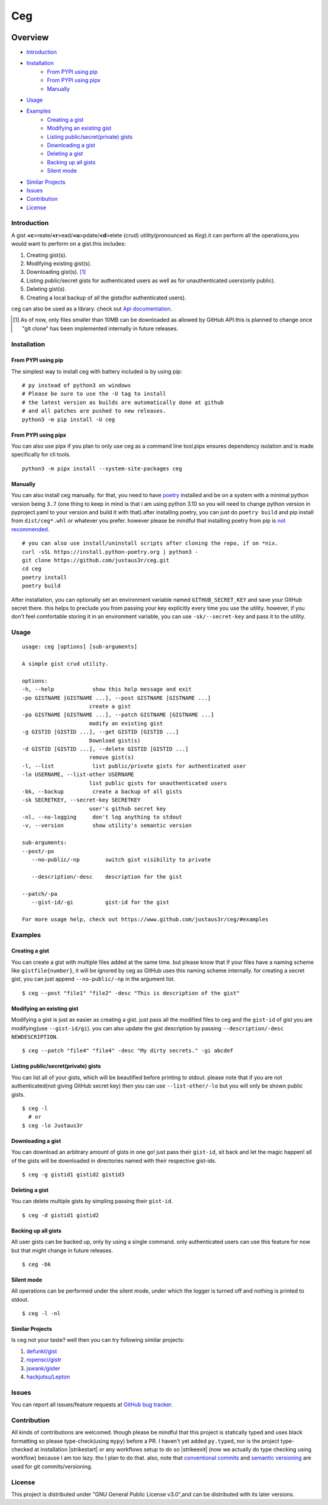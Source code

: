 ===
Ceg
===

|made-with-python-badge|  |github-license-badge|  |github-release-badge|  |pr-welcomed-badge|  |codacy-grade-badge|


.. |made-with-python-badge| image:: https://img.shields.io/badge/Made%20with-Python-1f425f.svg
   :target: https://www.python.org/
   
.. |github-license-badge| image:: https://img.shields.io/github/license/justaus3r/ceg.svg
   :target: https://github.com/justaus3r/ceg/blob/master/LICENSE 

.. |github-release-badge| image:: https://img.shields.io/github/release/justaus3r/ceg.svg
   :target: https://github.com/justaus3r/ceg/releases

.. |pr-welcomed-badge| image:: https://img.shields.io/badge/PRs-welcome-brightgreen.svg?style=flat-square
   :target: https://makeapullrequest.com


.. |codacy-grade-badge| image:: https://app.codacy.com/project/badge/Grade/25f4e16fd7b74d9ca6309d6b2d31362c
   :target: https://www.codacy.com/gh/Justaus3r/ceg/dashboard?utm_source=github.com&amp;utm_medium=referral&amp;utm_content=Justaus3r/ceg&amp;utm_campaign=Badge_Grade


Overview
========
-   `Introduction`_
-   `Installation`_
        - `From PYPI using pip`_
        - `From PYPI using pipx`_
        - `Manually`_
-   `Usage`_
-   `Examples`_
        - `Creating a gist`_
        - `Modifying an existing gist`_
        - `Listing public/secret(private) gists`_
        - `Downloading a gist`_
        - `Deleting a gist`_
        - `Backing up all gists`_
        - `Silent mode`_
-   `Similar Projects`_
-   `Issues`_
-   `Contribution`_
-   `License`_

Introduction
------------
A gist **<c**>reate/**<r**>ead/**<u**>pdate/**<d**>elete (crud) utility(pronounced as *Keg*).it can perform all the operations,you would want to perform on a gist.this includes:

1. Creating gist(s).
2. Modifying existing gist(s).
3. Downloading gist(s). [1]_
4. Listing public/secret gists for authenticated users as well as for unauthenticated users(only public).
5. Deleting gist(s).
6. Creating a local backup of all the gists(for authenticated users).

ceg can also be used as a library. check out `Api documentation`_.

.. [1] As of now, only files smaller than 10MB can be downloaded as allowed by GitHub API.this is planned to change once "git clone" has been implemented internally in future releases.


Installation
------------
From PYPI using pip
~~~~~~~~~~~~~~~~~~~
The simplest way to install ceg with battery included is by using pip:
::

    # py instead of python3 on windows
    # Please be sure to use the -U tag to install
    # the latest version as builds are automatically done at github
    # and all patches are pushed to new releases.
    python3 -m pip install -U ceg

From PYPI using pipx
~~~~~~~~~~~~~~~~~~~~
You can also use pipx if you plan to only use ceg as a command line tool.pipx ensures dependency isolation and is made specifically for cli tools.
::

    python3 -m pipx install --system-site-packages ceg

Manually
~~~~~~~~
You can also install ceg manually. for that, you need to have poetry_ installed and be on a system with a minimal python version being ``3.7`` (one thing to keep in mind is that i am using python 3.10 so you will need to change python version in pyproject.yaml to your version and build it with that).after installing poetry, you can just do ``poetry build`` and pip install from ``dist/ceg*.whl`` or whatever you prefer. however please be mindful that installing poetry from pip is `not recommended`_. 
::

    # you can also use install/uninstall scripts after cloning the repo, if on *nix.
    curl -sSL https://install.python-poetry.org | python3 - 
    git clone https://github.com/justaus3r/ceg.git 
    cd ceg
    poetry install
    poetry build

After installation, you can optionally set an environment variable named ``GITHUB_SECRET_KEY`` and save your GitHub secret there. this helps to preclude you from passing your key explicitly every time you use the utility. however, if you don't feel comfortable storing it in an environment variable, you can use ``-sk/--secret-key`` and pass it to the utility.


Usage
-----
::

   usage: ceg [options] [sub-arguments]

   A simple gist crud utility.

   options:
   -h, --help            show this help message and exit
   -po GISTNAME [GISTNAME ...], --post GISTNAME [GISTNAME ...]
                        create a gist
   -pa GISTNAME [GISTNAME ...], --patch GISTNAME [GISTNAME ...]
                        modify an existing gist
   -g GISTID [GISTID ...], --get GISTID [GISTID ...]
                        Download gist(s)
   -d GISTID [GISTID ...], --delete GISTID [GISTID ...]
                        remove gist(s)
   -l, --list            list public/private gists for authenticated user
   -lo USERNAME, --list-other USERNAME
                        list public gists for unauthenticated users
   -bk, --backup         create a backup of all gists
   -sk SECRETKEY, --secret-key SECRETKEY
                        user's github secret key
   -nl, --no-logging     don't log anything to stdout
   -v, --version         show utility's semantic version

   sub-arguments:
   --post/-po
      --no-public/-np        switch gist visibility to private

      --description/-desc    description for the gist
    
   --patch/-pa
      --gist-id/-gi          gist-id for the gist

   For more usage help, check out https://www.github.com/justaus3r/ceg/#examples


Examples
--------
Creating a gist
~~~~~~~~~~~~~~~
You can create a gist with multiple files added at the same time. but please know that if your files have a naming scheme like ``gistfile{number}``, it will be
ignored by ceg as GitHub uses this naming scheme internally. for creating a secret gist, you can just append ``--no-public/-np`` in the argument list.
::
    
    $ ceg --post "file1" "file2" -desc "This is description of the gist"

Modifying an existing gist
~~~~~~~~~~~~~~~~~~~~~~~~~~
Modifying a gist is just as easier as creating a gist. just pass all the modified files to ceg and the ``gist-id`` of gist you are modifying(use ``--gist-id/gi``).
you can also update the gist description by passing ``--description/-desc NEWDESCRIPTION``.
::
    
    $ ceg --patch "file4" "file4" -desc "My dirty secrets." -gi abcdef

Listing public/secret(private) gists
~~~~~~~~~~~~~~~~~~~~~~~~~~~~~~~~~~~~
You can list all of your gists, which will be beautified before printing to stdout. please note that if you are not authenticated(not giving GitHub secret key) then you can use ``--list-other/-lo`` but you will only be shown public gists.
::

    $ ceg -l
      # or
    $ ceg -lo Justaus3r

Downloading a gist
~~~~~~~~~~~~~~~~~~
You can download an arbitrary amount of gists in one go! just pass their ``gist-id``, sit back and let the magic happen! all of the gists will be downloaded in directories named with their respective gist-ids.
::
    
    $ ceg -g gistid1 gistid2 gistid3

Deleting a gist
~~~~~~~~~~~~~~~
You can delete multiple gists by simpling passing their ``gist-id``.
::

    $ ceg -d gistid1 gistid2

Backing up all gists
~~~~~~~~~~~~~~~~~~~~
All user gists can be backed up, only by using a single command. only authenticated users can use this feature for now but that might change in future releases.
::

    $ ceg -bk

Silent mode
~~~~~~~~~~~
All operations can be performed under the silent mode, under which the logger is turned off and nothing is printed to stdout.
::
    
    $ ceg -l -nl

Similar Projects
~~~~~~~~~~~~~~~~
Is ceg not your taste? well then you can try following similar projects:

1. `defunkt/gist`_
2. `ropensci/gistr`_ 
3. `jswank/gister`_
4. `hackjutsu/Lepton`_

Issues
------
You can report all issues/feature requests at `GitHub bug tracker`_.

Contribution
------------
.. |strikestart| raw:: html

    <strike>

.. |strikeexit| raw:: html

    </strike>
    
All kinds of contributions are welcomed. though please be mindful that this project is statically typed and uses black formatting so please type-check(using ``mypy``) before a PR. I haven't yet added ``py.typed``, nor is the project type-checked at installation |strikestart| or any workflows setup to do so |strikeexit| (now we actually do type checking using workflow) because I am too lazy. tho I plan to do that. also, note that
`conventional commits`_ and `semantic versioning`_ are used for git commits/versioning.

License
-------
This project is distributed under "GNU General Public License v3.0",and can be distributed with its later versions.

.. _`Api documentation`: https://justaus3r.github.io/ceg/ceg.html
.. _PYPI: https://pypi.org/project/ceg/
.. _poetry: https://python-poetry.org/docs/master/#installing-with-the-official-installer
.. _`not recommended`: https://python-poetry.org/docs/#alternative-installation-methods-not-recommended
.. _`GitHub bug tracker`: https://github.com/justaus3r/ceg/issues/
.. _`conventional commits`: https://www.conventionalcommits.org/en/v1.0.0/
.. _`semantic versioning`: https://semver.org/
.. _`defunkt/gist`: https://github.com/defunkt/gist
.. _`ropensci/gistr`: https://github.com/ropensci/gistr
.. _`jswank/gister`: https://github.com/jswank/gister
.. _`hackjutsu/Lepton`: https://github.com/hackjutsu/Lepton
